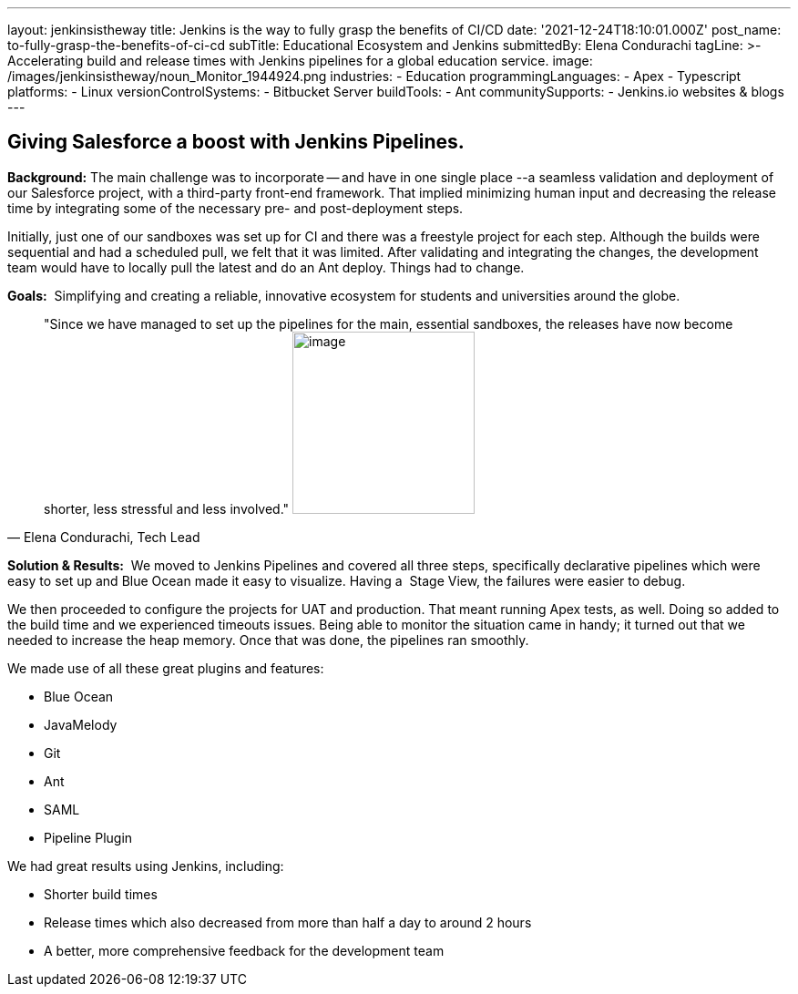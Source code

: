 ---
layout: jenkinsistheway
title: Jenkins is the way to fully grasp the benefits of CI/CD
date: '2021-12-24T18:10:01.000Z'
post_name: to-fully-grasp-the-benefits-of-ci-cd
subTitle: Educational Ecosystem and Jenkins
submittedBy: Elena Condurachi
tagLine: >-
  Accelerating build and release times with Jenkins pipelines for a global
  education service.
image: /images/jenkinsistheway/noun_Monitor_1944924.png
industries:
  - Education
programmingLanguages:
  - Apex
  - Typescript
platforms:
  - Linux
versionControlSystems:
  - Bitbucket Server
buildTools:
  - Ant
communitySupports:
  - Jenkins.io websites & blogs
---




== Giving Salesforce a boost with Jenkins Pipelines.

*Background:* The main challenge was to incorporate -- and have in one single place --a seamless validation and deployment of our Salesforce project, with a third-party front-end framework. That implied minimizing human input and decreasing the release time by integrating some of the necessary pre- and post-deployment steps. 

Initially, just one of our sandboxes was set up for CI and there was a freestyle project for each step. Although the builds were sequential and had a scheduled pull, we felt that it was limited. After validating and integrating the changes, the development team would have to locally pull the latest and do an Ant deploy. Things had to change. 

*Goals:*  Simplifying and creating a reliable, innovative ecosystem for students and universities around the globe.





[.testimonal]
[quote, "Elena Condurachi, Tech Lead"]
"Since we have managed to set up the pipelines for the main, essential sandboxes, the releases have now become shorter, less stressful and less involved."
image:/images/jenkinsistheway/Jenkins-logo.png[image,width=200,height=200]


*Solution & Results:*  We moved to Jenkins Pipelines and covered all three steps, specifically declarative pipelines which were easy to set up and Blue Ocean made it easy to visualize. Having a  Stage View, the failures were easier to debug.

We then proceeded to configure the projects for UAT and production. That meant running Apex tests, as well. Doing so added to the build time and we experienced timeouts issues. Being able to monitor the situation came in handy; it turned out that we needed to increase the heap memory. Once that was done, the pipelines ran smoothly.

We made use of all these great plugins and features:

* Blue Ocean
* JavaMelody
* Git
* Ant
* SAML
* Pipeline Plugin

We had great results using Jenkins, including:

* Shorter build times
* Release times which also decreased from more than half a day to around 2 hours
* A better, more comprehensive feedback for the development team
